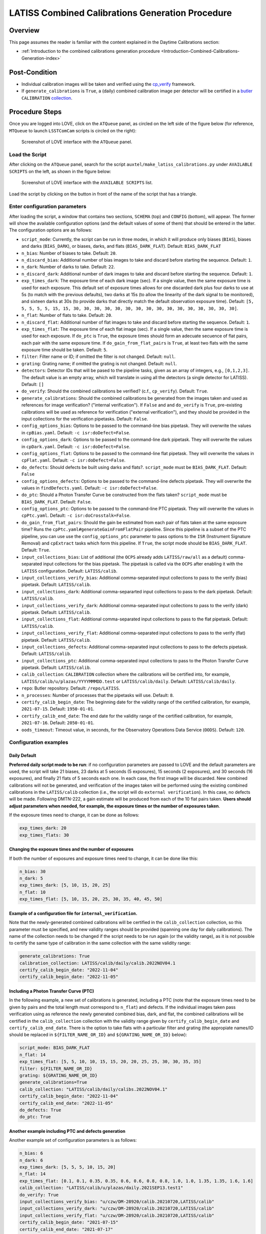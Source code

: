.. |author| replace:: *Andrés A. Plazas Malagón*
.. If there are no contributors, write "none" between the asterisks. Do not remove the substitution.
.. |contributors| replace:: *none*

.. _AuxTel-Daytime-Operations-LATISS-Combined-Calibrations-Generation-Procedure:

#################################################
LATISS Combined Calibrations Generation Procedure
#################################################

.. _Latiss-Combined-Calibrations-Procedure-Overview:

Overview
========

This page assumes the reader is familiar with the content explained in the Daytime Calibrations section: 

- :ref:`Introduction to the combined calibrations generation procedure <Introduction-Combined-Calibrations-Generation-index>` 

.. _Latiss-Combined-Calibrations-Procedure-Post-Conditions:

Post-Condition
==============

- Individual calibration images will be taken and verified using the `cp_verify`_ framework.
- If ``generate_calibrations`` is ``True``, a (daily) combined calibration image per detector will be certified in a `butler`_ ``CALIBRATION`` `collection`_.

.. _cp_verify: https://github.com/lsst/cp_verify
.. _butler: https://pipelines.lsst.io/v/daily/modules/lsst.daf.butler/index.html
.. _collection: https://pipelines.lsst.io/v/daily/modules/lsst.daf.butler/organizing.html

.. _Latiss-Combined-Calibrations-Procedure-Steps:

Procedure Steps
===============

Once you are logged into LOVE, click on the ``ATQueue`` panel, as circled on the left side of the figure below (for reference, ``MTQueue`` to launch ``LSSTComCam`` scripts is circled on the right):

.. figure:: ./_static/love-mtqueue-atqueue-panel.png
    :name: ATQueue-love

    Screenshot of LOVE interface with the ``ATQueue`` panel.


Load the Script
---------------

After clicking on the ``ATQueue`` panel, search for the script ``auxtel/make_latiss_calibrations.py`` under ``AVAILABLE SCRIPTS`` on the left, as shown in the figure below:

.. figure:: ./_static/love-available-scripts.png
    :name: available-scripts-love

    Screenshot of LOVE interface with the ``AVAILABLE SCRIPTS`` list.
      
Load the script by clicking on the button in front of the name of the script that has a triangle.

Enter configuration parameters
------------------------------

After loading the script, a window that contains two sections, ``SCHEMA`` (top) and ``CONFIG`` (bottom), will appear.
The former will show the available configuration options (and the default values of some of them) that should be entered in the latter. The configuration options are as follows:

- ``script_mode``: Currently, the script can be run  in three modes, in which  it  will  produce only biases (``BIAS``), biases and darks (``BIAS_DARK``), or biases, darks, and flats (``BIAS_DARK_FLAT``).
  Default: ``BIAS_DARK_FLAT``
- ``n_bias``: Number of biases to take.
  Default: ``20``.
- ``n_discard_bias``: Additional number of bias images to take and discard before starting the sequence.
  Default: ``1``.
- ``n_dark``: Number of darks to take.
  Default: ``22``.
- ``n_discard_dark``: Additional number of dark images to take and discard before starting the sequence.
  Default: ``1``.
- ``exp_times_dark``: The exposure time of each dark image (sec). If a single value, then the same exposure time is used for each exposure.  This default set of exposure times allows for one discarded dark plus four darks to use at 5s (to match with the previous defaults), two darks at 15s (to allow the linearity of the dark signal to be monitored), and sixteen darks at 30s (to provide darks that directly match the default observation exposure time).
  Default: ``[5, 5, 5, 5, 5, 15, 15, 30, 30, 30, 30, 30, 30, 30, 30, 30, 30, 30, 30, 30, 30, 30, 30]``.
- ``n_flat``:  Number of flats to take.
  Default: ``20``.
- ``n_discard_flat``: Additional number of flat images to take and discard before starting the sequence.
  Default: ``1``.
- ``exp_times_flat``: The exposure time of each flat image (sec). If a single value, then the same exposure time is used for each exposure. If ``do_ptc`` is ``True``, the exposure times should form an adecuate secuence of flat pairs, each pair with the same exposure time. If ``do_gain_from_flat_pairs`` is ``True``, at least two flats with the same exposure time should be taken.
  Default: ``5``.
- ``filter``: Filter name or ID; if omitted the filter is not changed.
  Default: ``null``.
- ``grating``: Grating name; if omitted the grating is not changed.
  Default: ``null``.
- ``detectors``: Detector IDs that will be pased to the pipeline tasks, given as an array of integers, e.g., ``[0,1,2,3]``. The default value is an empty array, which will translate in using all the detectors (a single detector for LATISS).
  Default: ``[]``
- ``do_verify``: Should the combined calibrations be verified? (c.f., ``cp_verify``).
  Default:  ``True``.
- ``generate_calibrations``: Should the combined calibrations be generated from the images taken and used as references for image verification? ("internal verification"). If ``False`` and and ``do_verify`` is ``True``, pre-existing calibrations will be used as reference for verification ("external verification"), and they should be provided in the input collections for the verification pipetasks.
  Default: ``False``.
- ``config_options_bias``: Options to be passed to the command-line bias pipetask. They will overwrite the values in ``cpBias.yaml``.
  Default: ``-c isr:doDefect=False``.
- ``config_options_dark``: Options to be passed to the command-line dark pipetask. They will overwrite the values in ``cpDark.yaml``.
  Default: ``-c isr:doDefect=False``.
- ``config_options_flat``: Options to be passed to the command-line flat pipetask. They will overwrite the values in ``cpFlat.yaml``.
  Default: ``-c isr:doDefect=False``.
- ``do_defects``: Should defects be built using darks and flats?. ``script_mode`` must be ``BIAS_DARK_FLAT``.
  Default: ``False``
- ``config_options_defects``: Options to be passed to the command-line defects pipetask. They will overwrite the values in ``findDefects.yaml``.
  Default: ``-c isr:doDefect=False``.
- ``do_ptc``: Should a Photon Transfer Curve be constructed from the flats taken? ``script_mode`` must be ``BIAS_DARK_FLAT``.
  Default: ``False``.
- ``config_options_ptc``: Options to be passed to the command-line PTC pipetask. They will overwrite the values in ``cpPtc.yaml``.
  Default: ``-c isr:doCrosstalk=False``.
- ``do_gain_from_flat_pairs``: Should the gain be estimated from each pair of flats taken at the same exposure time? Runs the ``cpPtc.yaml#generateGainFromFlatPair`` pipeline. Since this pipeline is a subset of the PTC pipeline, you can use use the ``config_options_ptc`` parameter to pass options to the ``ISR`` (Instrument Signature Removal) and ``cpExtract`` tasks which form this pipeline.
  If ``True``, the script mode should be ``BIAS_DARK_FLAT``.
  Default: ``True``.
- ``input_collections_bias``: List of additional (the ``OCPS`` already adds ``LATISS/raw/all`` as a default) comma-separated input collections for the bias pipetask. The pipetask is called via the ``OCPS`` after enabling it with the ``LATISS`` configuration.
  Default: ``LATISS/calib``.
- ``input_collections_verify_bias``: Additional comma-separated input collections to pass to the verify (bias) pipetask.
  Default: ``LATISS/calib``.
- ``input_collections_dark``: Additional comma-separarted input collections to pass to the dark pipetask.
  Default: ``LATISS/calib``.
- ``input_collections_verify_dark``: Additional comma-separated input collections to pass to the verify (dark) pipetask.
  Default: ``LATISS/calib``.
- ``input_collections_flat``: Additional comma-separated input collections to pass to the flat pipetask.
  Default: ``LATISS/calib``.
- ``input_collections_verify_flat``: Additional comma-separated input collections to pass to the verify (flat) pipetask.
  Default: ``LATISS/calib``.
- ``input_collections_defects``: Additional comma-separated input collections to pass to the defects pipetask.
  Default: ``LATISS/calib``.
- ``input_collections_ptc``: Additional comma-separated input collections to pass to the Photon Transfer Curve pipetask.
  Default: ``LATISS/calib``.
- ``calib_collection``: ``CALIBRATION`` collection where the calibrations will be certified into, for example, ``LATISS/calib/u/plazas/YYYYMMMDD.test`` or ``LATISS/calib/daily``.
  Default: ``LATISS/calib/daily``.
- ``repo``: Butler repository.
  Default: ``/repo/LATISS``.
- ``n_processes``: Number of processes that the pipetasks will use.
  Default: ``8``.
- ``certify_calib_begin_date``: The beginning date for the validity range of the certified calibration, for example, ``2021-07-15``.
  Default: ``1950-01-01``.
- ``certify_calib_end_date``: The end date for the validity range of the certified calibration, for example, ``2021-07-16``.
  Default: ``2050-01-01``.
- ``oods_timeout``: Timeout value, in seconds, for the Observatory Operations Data Service (``OODS``).
  Default: ``120``.


Configuration examples
----------------------

Daily Default
^^^^^^^^^^^^^

**Preferred daily script mode to be run**: if no configuration parameters are passed to LOVE and the default parameters are used, the script will take 21 biases, 23 darks at 5 seconds (5 exposures), 15 seconds (2 exposures), and 30 seconds (16 exposures), and finally 21 flats of 5 seconds each one.
In each case, the first image will be discarded. New combined calibrations will not be generated, and verification of the images taken will be performed using the existing combined calibrations in the ``LATISS/calib`` collection (i.e., the script will do ``external verification``).
In this case, no defects will be made.
Following DMTN-222, a gain estimate will be produced from each of the 10 flat pairs taken.
**Users should adjust parameters when needed, for example, the exposure times or the number of exposures taken**.

If the exposure times need to change, it can be done as follows:

.. code-block:: yaml
    
    exp_times_dark: 20
    exp_times_flats: 30

Changing the exposure times and the number of exposures
^^^^^^^^^^^^^^^^^^^^^^^^^^^^^^^^^^^^^^^^^^^^^^^^^^^^^^^

If both the number of exposures and exposure times need to change, it can be done like this:

.. code-block:: yaml

    n_bias: 30
    n_dark: 5
    exp_times_dark: [5, 10, 15, 20, 25]
    n_flat: 10
    exp_times_flat: [5, 10, 15, 20, 25, 30, 35, 40, 45, 50]


Example of a configuration file for ``internal_verification``.
^^^^^^^^^^^^^^^^^^^^^^^^^^^^^^^^^^^^^^^^^^^^^^^^^^^^^^^^^^^^^^

Note that the newly-generated combined calibrations
will be certified in the ``calib_collection`` collection, so this parameter must be specified, and new validity ranges should be provided (spanning one day for daily calibrations).
The name of the collection needs to be changed if the script needs to be run again (or the validity range), as it is not possible to certify the same type of calibration in the same collection with the same validity range:

.. code-block:: yaml

    generate_calibrations: True
    calibration_collection: LATISS/calib/daily/calib.2022NOV04.1
    certify_calib_begin_date: "2022-11-04"
    certify_calib_begin_date: "2022-11-05"

Including a Photon Transfer Curve (PTC)
^^^^^^^^^^^^^^^^^^^^^^^^^^^^^^^^^^^^^^^

In the following example, a new set of calibrations is generated, including a PTC (note that the exposure times need to be given by pairs and the total length must correspond to ``n_flat``) and defects.
If the individual images taken pass verification using as reference the newly generated combined bias, dark, and flat, the combined calibrations will be certified in the ``calib_collection`` collection with the validity range given by ``certify_calib_begin_date`` and ``certify_calib_end_date``.
There is the option to take flats with a particular filter and grating (the appropiate names/ID should be replaced in ``${FILTER_NAME_OR_ID}`` and ``${GRATING_NAME_OR_ID}`` below):

.. code-block:: yaml

    script_mode: BIAS_DARK_FLAT
    n_flat: 14
    exp_times_flat: [5, 5, 10, 10, 15, 15, 20, 20, 25, 25, 30, 30, 35, 35]
    filter: ${FILTER_NAME_OR_ID}
    grating: ${GRATING_NAME_OR_ID}
    generate_calibrations=True
    calib_collection: "LATISS/calib/daily/calibs.2022NOV04.1"
    certify_calib_begin_date: "2022-11-04"
    certify_calib_end_date: "2022-11-05"
    do_defects: True
    do_ptc: True

Another example including PTC and defects generation
^^^^^^^^^^^^^^^^^^^^^^^^^^^^^^^^^^^^^^^^^^^^^^^^^^^^

Another example set of configuration parameters is as follows:

.. code-block:: yaml

    n_bias: 6
    n_dark: 6
    exp_times_dark: [5, 5, 5, 10, 15, 20]
    n_flat: 14
    exp_times_flat: [0.1, 0.1, 0.35, 0.35, 0.6, 0.6, 0.8, 0.8, 1.0, 1.0, 1.35, 1.35, 1.6, 1.6]
    calib_collection: "LATISS/calib/u/plazas/daily.2021SEP13.test1"
    do_verify: True
    input_collections_verify_bias: "u/czw/DM-28920/calib.20210720,LATISS/calib"
    input_collections_verify_dark: "u/czw/DM-28920/calib.20210720,LATISS/calib"
    input_collections_verify_flat: "u/czw/DM-28920/calib.20210720,LATISS/calib"
    certify_calib_begin_date: "2021-07-15"
    certify_calib_end_date: "2021-07-17"
    script_mode: BIAS_DARK_FLAT
    do_defects: True
    do_ptc: True

Notes:

- The ``detectors`` parameters was omitted, therefore, by default, the single LATISS detector will be passed to the LSST Science Pipelines pipetasks. 
- The ``generate_calibrations`` parameters was omitted, and therefore combined calibrations will not be generated from the individual images taken (biases, darks, and flats since ``script_mode`` is ``BIAS_DARK_FLAT``), as its default value is ``False``. Pipetasks that require combined calibrations to run will search for them in their input collections. For example, since ``do_verify`` is ``True``, the bias, dark, and flat verification tasks will look for combined reference calibrations in their input collections, given by the ``input_collections_verify_bias``, ``input_collections_verify_dark``, and ``input_collections_verify_flat`` parameters. Since the collection ``u/czw/DM-28920/calib.20210720`` is located before the standard collection ``LATISS/calib`` in these parameters, the verification tasks will look there first. On the other hand, since ``do_ptc`` is ``True`` and ``input_collections_ptc`` is omitted, the PTC task will look for combined calibrations (e.g., bias, dark) in the standard calibration collection ``LATISS/calib``, which is the default for this parameter.
- Sometimes running the PTC can take a long time. In order to obtain a quick estimation for the gain (and monitor, for example, its stability with time), the parameter ``do_gain_from_flat_pairs`` can be set to ``True``. In that case, only one pair of flats is required, so the parameter ``exp_times_flat`` could be set to, e.g., ``[1.2, 1.2]``. However, the task will estimate a gain for every flat pair that has been taken (``LOVE`` will report the values per exposure pair per detector per amplifier). For example, if ``exp_times_flat`` is  ``[0.1, 0.1, 0.35, 0.35, 0.6, 0.6, 1, 1.5, 1.7, 2.1, 2.3]``, gains will be estimated from the first three flat pairs.
- See `DMTN-222`_ for a discussion on calibration generation, verification, acceptance, and certfication, including suggested naming conventions for parameters such as ``calib_collection``.

.. _DMTN-222: https://dmtn-222.lsst.io/

Launch the script
-----------------

When the configuration options have been entered and the script is ready to be launched, click on the ``ADD`` button in the lower right of the screen (refer to image above).

Accessing the calibrations
--------------------------

If ``generate_calibrations`` is ``True``, the certified combined calibrations will be available via the collection specified by the **calib_collection** parameter.
They could be retrieved from a notebook for manipulation and visualization:

.. code-block:: python
    
    import lsst.daf.butler as dB

    butler = dB.Butler("/repo/LATISS", collections=["LATISS/calib/daily.2021SEP13.test1"])
    detector = 0
    exposure = [bias1ID, bias2ID] # e.g., [2021071500001, 2021071500002]
    
    # For detector "0":
    bias = butler.get('bias', detector=detector, exposure=exposure[0], instrument='LATISS')
    dark = butler.get('dark', detector=detector, exposure=exposure[0], instrument='LATISS')
    flat = butler.get('flat', detector=detector, exposure=exposure[0], instrument='LATISS')
    defects = butler.get('defects', detector=detector, exposure=exposure[0], instrument='LATISS')
    ptc = butler.get('ptc', detector=detector, exposure=exposure[0], instrument='LATISS')


If ``do_gain_from_flat_pair`` is ``True``, the estimated gains (as well as the measured empirical readout noise from the overscan during Instrument Signature Removal) can be found by requesting the ``cpPtcExtract`` data structure.
In this case, the exposure ID should be one of the two flats used to estimate the gain:

.. code-block:: python

    cpCovs = butler.get('cpPtcExtract', detector=detector[0], exposure=flat1ID, instrument='LATISS')
    gain_values = cpCov.gain
    noise_values = cpCov.noise

The gain estimated in this way (from single pairs of flats) is an approximation that is likely to be more accurate at lower fluxes.
This method has the advantage that it allows to obtain a quick estimate of the gain without having to take multiple flat pairs to construct a full PTC and to fit a model to it.

In addition, the statistics produced by the verification step can be analized by running the Jupyter notebooks in the ``examples`` folder in ``cp_verify``.
As it is shown in these notebooks, useful statistics and information about the results of the ``cp_verify`` tests can be retrieved from the butler via (using flat verification as an example):

.. code-block:: python

    runStats = butler.get('verifyFlatStats', instrument='LATISS')
    runDetStats = butler.get('verifyFlatDetStats', instrument='LATISS', detector=0, exposure=flatExposureID)


The images processed by ``cp_verify`` can also be retrieved for visual inspection:

.. code-block:: python

    import lsst.afw.display as afwDisplay
    afwDisplay.setDefaultBackend("matplotlib")

    imProc = butler.get('verifyFlatProc', detector=0, exposure=flatExposureID, instrument='LATISS')
    calibArray = imProc.getImage().getArray()
    # Get simple stats
    q25, q50, q75 = np.percentile(calibArray.flatten(), [25, 50, 75])
    sigma = 0.74 * (q75 - q25)
    display = afwDisplay.Display(dims=(1000, 1000))
    display.scale('asinh', 'zscale')
    display.scale('linear', (q50 - 3.0 * sigma), (q50 + 3.0* sigma), "")
    display.mtv(imProc)


DMTN-222 recomends taking 20 individual images for each calibration type.
The following example failed verification because only 3 images of each type were taken:

.. code-block:: yaml
    
    script_mode: BIAS_DARK
    n_bias: 3
    n_dark: 3
    exp_times_dark: 15 
    calib_collection: "LATISS/calib/u/plazas/daily.2022SEP29.2"  
    generate_calibrations: True 
    do_verify: True 
    certify_calib_begin_date: "1980-01-01" 
    certify_calib_end_date: "2051-12-31" 


This failed verification, in particular, the ``NOISE`` test, likely because of using only 3 images to build the combined images.
The script, at the end, printed in the LOVE output interface:

.. code-block:: yaml
   
    BIAS calibration failed verification and will not be certified.

Because we are generating combined calibrations, and because we need a certified bias to make a combined dark, the script stopped at this point, as we can't continue.
In addition, the script issued a ``WARNING`` in the ``LOVE`` interface. The warning tells us the exposures that have tests that failed, the tests which failed, and the amps with tests that failed, per exposure and test type. In the end, we also get the generation and verification collection.
All this information is useful to follow up: look at the images, make plots and tables in a notebook (using copies of the notebooks that can be currently found in the ``examples`` of ``cp_verify``), etc.
The observer or user will find this info in LOVE as the script runs.
The warning, in this case, is as follows:

.. code-block:: yaml
    
    Script WARNING: Exposures with verification tests that failed:
        2022092900001  2022092900002  2022092900003  
        Number of tests that failed per test type:
            Exposure ID: 2022092900001
                 CR_NOISE: 8
                 NOISE: 16
                 MEAN: 5
            Exposure ID: 2022092900002
                 NOISE: 16
                 CR_NOISE: 1
            Exposure ID: 2022092900003
                 NOISE: 16
                 CR_NOISE: 1
        Test types that failed verification per exposure,
        detector, and amplifier:
            Exposure ID: 2022092900001
                RXX_S00 C00 CR_NOISE
                RXX_S00 C00 NOISE
                RXX_S00 C01 CR_NOISE
                RXX_S00 C01 MEAN
                RXX_S00 C01 NOISE
                RXX_S00 C02 NOISE
                RXX_S00 C03 NOISE
                RXX_S00 C04 CR_NOISE
                RXX_S00 C04 MEAN
                RXX_S00 C04 NOISE
                RXX_S00 C05 CR_NOISE
                RXX_S00 C05 MEAN
                RXX_S00 C05 NOISE
                RXX_S00 C06 NOISE
                RXX_S00 C07 NOISE
                RXX_S00 C10 CR_NOISE
                RXX_S00 C10 NOISE
                RXX_S00 C11 CR_NOISE
                RXX_S00 C11 MEAN
                RXX_S00 C11 NOISE
                RXX_S00 C12 NOISE
                RXX_S00 C13 NOISE
                RXX_S00 C14 CR_NOISE
                RXX_S00 C14 NOISE
                RXX_S00 C15 CR_NOISE
                RXX_S00 C15 MEAN
                RXX_S00 C15 NOISE
                RXX_S00 C16 NOISE
                RXX_S00 C17 NOISE
            Exposure ID: 2022092900002
                RXX_S00 C00 NOISE
                RXX_S00 C01 NOISE
                RXX_S00 C02 NOISE
                RXX_S00 C03 NOISE
                RXX_S00 C04 NOISE
                RXX_S00 C05 CR_NOISE
                RXX_S00 C05 NOISE
                RXX_S00 C06 NOISE
                RXX_S00 C07 NOISE
                RXX_S00 C10 NOISE
                RXX_S00 C11 NOISE
                RXX_S00 C12 NOISE
                RXX_S00 C13 NOISE
                RXX_S00 C14 NOISE
                RXX_S00 C15 NOISE
                RXX_S00 C16 NOISE
                RXX_S00 C17 NOISE
            Exposure ID: 2022092900003
                RXX_S00 C00 NOISE
                RXX_S00 C01 NOISE
                RXX_S00 C02 NOISE
                RXX_S00 C03 NOISE
                RXX_S00 C04 NOISE
                RXX_S00 C05 CR_NOISE
                RXX_S00 C05 NOISE
                RXX_S00 C06 NOISE
                RXX_S00 C07 NOISE
                RXX_S00 C10 NOISE
                RXX_S00 C11 NOISE
                RXX_S00 C12 NOISE
                RXX_S00 C13 NOISE
                RXX_S00 C14 NOISE
                RXX_S00 C15 NOISE
                RXX_S00 C16 NOISE
                RXX_S00 C17 NOISE
           Threshold values:
               Acceptable maximum number of failures per detector per test type: 8
               This value is controlled by the configuration parameter: 'number_verification_tests_threshold_<IMGTYPE>'
               Acceptable maximum number of failed detectors: 1
               Acceptable maximum number of failed tests per exposure: 8
               Acceptable maximum number of failed exposures: 3
               Final number of exposures that failed verification: 3
        Verification failure criterium: if, for at least une type of test,
        the majority of tests fail in the majority of detectors and the
        the majority of exposures, verification will fail and the calibration
        will not be certified. In terms of the threshold values, this amounts for the condition that
        the final number of exposures that failed verification is greater than
        or equal to the acceptable maximum number of failed exposures. 
        
        
        Generation collection: u/ocps/329cb5f2f9ab4e1ebacf1577435d2eed 
        Verification collection: u/ocps/5579591802f0470e88b7cdf6add8e1bf

Trying again with 20 images per calibration type, the majority of verification tests pass in this case. The warning message displayed on the LOVE output will be as follows: 

.. code-block:: yaml

    Script WARNING: BIAS calibration passed the overall verification  criteria and will be certified, but the are tests that did not pass: 
    BIAS calibration passed the overall verification  criteria and will be certified, but the are tests that did not pass: 
    Script WARNING: Exposures with verification tests that failed:
    2022092900004  
    Number of tests that failed per test type:
       Exposure ID: 2022092900004
           CR_NOISE: 6
           MEAN: 4
    Test types that failed verification per exposure,
    detector, and amplifier:
        Exposure ID: 2022092900004
            RXX_S00 C01 CR_NOISE
            RXX_S00 C01 MEAN
            RXX_S00 C04 CR_NOISE
            RXX_S00 C04 MEAN
            RXX_S00 C05 CR_NOISE
            RXX_S00 C11 CR_NOISE
            RXX_S00 C11 MEAN
            RXX_S00 C13 CR_NOISE
            RXX_S00 C14 CR_NOISE
            RXX_S00 C14 MEAN
        Exposure ID: 2022092900005
    No failures in 'verify_stats' for this exposure. 
        Exposure ID: 2022092900006
    No failures in 'verify_stats' for this exposure. 
        Exposure ID: 2022092900007
    No failures in 'verify_stats' for this exposure. 
        Exposure ID: 2022092900008
    No failures in 'verify_stats' for this exposure. 
        Exposure ID: 2022092900009
    No failures in 'verify_stats' for this exposure. 
        Exposure ID: 2022092900010
    No failures in 'verify_stats' for this exposure. 
        Exposure ID: 2022092900011
    No failures in 'verify_stats' for this exposure. 
        Exposure ID: 2022092900012
    No failures in 'verify_stats' for this exposure. 
        Exposure ID: 2022092900013
    No failures in 'verify_stats' for this exposure. 
        Exposure ID: 2022092900014
    No failures in 'verify_stats' for this exposure. 
        Exposure ID: 2022092900015
    No failures in 'verify_stats' for this exposure. 
        Exposure ID: 2022092900016
    No failures in 'verify_stats' for this exposure. 
        Exposure ID: 2022092900017
    No failures in 'verify_stats' for this exposure. 
        Exposure ID: 2022092900018
    No failures in 'verify_stats' for this exposure. 
        Exposure ID: 2022092900019
    No failures in 'verify_stats' for this exposure. 
        Exposure ID: 2022092900020
    No failures in 'verify_stats' for this exposure. 
        Exposure ID: 2022092900021
    No failures in 'verify_stats' for this exposure. 
        Exposure ID: 2022092900022
    No failures in 'verify_stats' for this exposure. 
        Exposure ID: 2022092900023
    No failures in 'verify_stats' for this exposure. 
        Threshold values:
            Acceptable maximum number of failures per detector per test type: 8
            This value is controlled by the configuration parameter: 'number_verification_tests_threshold_<IMGTYPE>'
            Acceptable maximum number of failed detectors: 1
            Acceptable maximum number of failed tests per exposure: 8
            Acceptable maximum number of failed exposures: 11
            Final number of exposures that failed verification: 0
    Verification failure criterium: if, for at least une type of test,
    the majority of tests fail in the majority of detectors and the
    the majority of exposures, verification will fail and the calibration
    will not be certified. In terms of the threshold values, this amounts for the condition that
    the final number of exposures that failed verification is greater than
    or equal to the acceptable maximum number of failed exposures. 
        
    Generation collection: u/ocps/def62fc0cc6645d089edee4eb797e3f1 
    Verification collection: u/ocps/85f23b5af0ba44cf967f183c59b1073e

If we take the generation and verificaton collections at the end of the message above, we can make a copy of the bias verification notebook in ``examples`` of ``cp_verify`` and get a table with a summary of the results from running ``cp_verify``:

.. figure:: ./_static/bias-cp-verify-table.png
    :name: bias-cp-verify-table

    Screenshot of summary table for cp_verify results (bias).


We can see an example of failed verification tests by using images taken on September 27, 2022.
In this case, "external verification" was used (i.e., ``generate_calibrations`` was set to ``False`` and the reference combined calibrations used were the ones in ``LATISS/calib`` since no other input collections were specified).
As mentioned before, external calibration is currently the default, per DMTN-222.
In order to make the ``cp_verify`` summary table, we use the following verification collections (note that we don't have generation collections in this case, as "external verification" was used and there were not newly generated combined calibrations):

.. code-block:: yaml
    
    Verification collections:
        flat: a8382fe83cd24376afe0e3c1a03892c0
        dark: c60a2bf9b07a49c19b22fd641f558f65
        bias: 71a65a29339140c5917e296b0b05f312

In this case, the script informed that many exposures had too many tests that failed, so the overall verification process failed.
It could be due to the fact that a new LATISS sequencer file was used.
Using the verification collections from above in copies of the ``cpVerify`` notebooks, we can get summary tables that confirm that verification did not pass:

.. figure:: ./_static/bias-cp-verify-latiss-fail.png
    :name: bias-cp-verify-fail-table

    Screenshot of summary table for cp_verify results (bias).

.. figure:: ./_static/dark-cp-verify-latiss-fail.png
    :name: dark-cp-verify-fail-table

    Screenshot of summary table for cp_verify results (dark).

.. figure:: ./_static/flat-cp-verify-latiss-fail.png
    :name: flat-cp-verify-fail-table

    Screenshot of summary table for cp_verify results (flat).


Troubleshooting
===============

After checking the configuration options and the ``LOVE`` error messages, the file ``/scratch/uws/${jobId}/outs/ocps.log`` will contain additional technical information on which pipetask failed, if any.
``{jobId}`` is returned by the OCPS and can be retrieved from the ``LOVE`` output messages.




This procedure was last modified on |today|.
